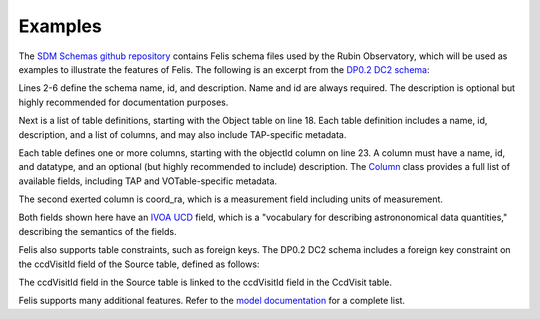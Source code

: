 ########
Examples
########

The `SDM Schemas github repository <https://github.com/lsst/sdm_schemas>`_ contains Felis schema files used by the Rubin Observatory, which will be used as examples to illustrate the features of Felis.
The following is an excerpt from the `DP0.2 DC2 schema <https://github.com/lsst/sdm_schemas/blob/main/yml/dp02_dc2.yaml>`_:

.. code-block:: yaml
   :linenos:

   ---
   name: dp02_dc2_catalogs
   "@id": "#dp02_dc2_catalogs"
   description: "Data Preview 0.2 contains the image and catalog products of the Rubin Science
   Pipelines v23 processing of the DESC Data Challenge 2 simulation, which covered 300 square
   degrees of the wide-fast-deep LSST survey region over 5 years."
   tables:
   - name: Object
     "@id": "#Object"
      description: "Properties of the astronomical objects detected and measured on the deep coadded images."
      tap:table_index: 1
      columns:
      - name: objectId
        "@id": "#Object.objectId"
        datatype: long
        description: Unique id. Unique ObjectID
        ivoa:ucd: meta.id;src;meta.main
      - name: coord_ra
        "@id": "#Object.coord_ra"
        datatype: double
        description: Fiducial ICRS Right Ascension of centroid used for database indexing
        fits:tunit: deg
        ivoa:ucd: pos.eq.ra;meta.main

Lines 2-6 define the schema name, id, and description.
Name and id are always required.
The description is optional but highly recommended for documentation purposes.

Next is a list of table definitions, starting with the Object table on line 18.
Each table definition includes a name, id, description, and a list of columns, and may also include TAP-specific metadata.

Each table defines one or more columns, starting with the objectId column on line 23.
A column must have a name, id, and datatype, and an optional (but highly recommended to include) description.
The `Column <../dev/internals/felis.datamodel.Column.html>`_ class provides a full list of available fields, including TAP and VOTable-specific metadata.

The second exerted column is coord_ra, which is a measurement field including units of measurement.

Both fields shown here have an `IVOA UCD <https://www.ivoa.net/documents/cover/UCD-20050812.html>`_ field, which is a "vocabulary for describing astrononomical data quantities," describing the semantics of the fields.

Felis also supports table constraints, such as foreign keys.
The DP0.2 DC2 schema includes a foreign key constraint on the ccdVisitId field of the Source table, defined as follows:

.. code-block:: yaml
   :linenos:

   constraints:
   - name: CcdV_Src
     "@type": "ForeignKey"
     "@id": "#FK_Source_ccdVisitId_CcdVisit_ccdVisitId"
     description: Link CCD-level images to associated Sources
     columns:
     - "#Source.ccdVisitId"
     referencedColumns:
     - "#CcdVisit.ccdVisitId"

The ccdVisitId field in the Source table is linked to the ccdVisitId field in the CcdVisit table.

Felis supports many additional features. Refer to the `model documentation <model>`_ for a complete list.
